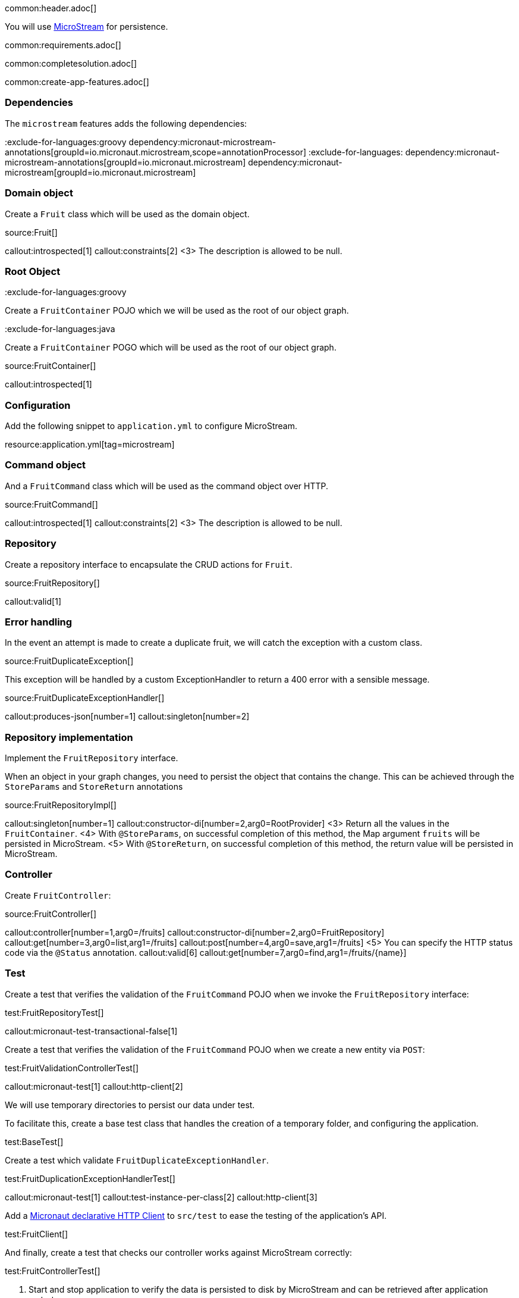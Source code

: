 common:header.adoc[]

You will use https://microstream.one/[MicroStream] for persistence.

common:requirements.adoc[]

common:completesolution.adoc[]

common:create-app-features.adoc[]

=== Dependencies

The `microstream` features adds the following dependencies:

:dependencies:

:exclude-for-languages:groovy
dependency:micronaut-microstream-annotations[groupId=io.micronaut.microstream,scope=annotationProcessor]
:exclude-for-languages:
dependency:micronaut-microstream-annotations[groupId=io.micronaut.microstream]
dependency:micronaut-microstream[groupId=io.micronaut.microstream]

:dependencies:

=== Domain object

Create a `Fruit` class which will be used as the domain object.

source:Fruit[]

callout:introspected[1]
callout:constraints[2]
<3> The description is allowed to be null.

=== Root Object

:exclude-for-languages:groovy

Create a `FruitContainer` POJO which we will be used as the root of our object graph.

:exclude-for-languages:

:exclude-for-languages:java

Create a `FruitContainer` POGO which will be used as the root of our object graph.

:exclude-for-languages:

source:FruitContainer[]

callout:introspected[1]

=== Configuration

Add the following snippet to `application.yml` to configure MicroStream.

resource:application.yml[tag=microstream]

=== Command object

And a `FruitCommand` class which will be used as the command object over HTTP.

source:FruitCommand[]

callout:introspected[1]
callout:constraints[2]
<3> The description is allowed to be null.

=== Repository

Create a repository interface to encapsulate the CRUD actions for `Fruit`.

source:FruitRepository[]

callout:valid[1]

=== Error handling

In the event an attempt is made to create a duplicate fruit, we will catch the exception with a custom class.

source:FruitDuplicateException[]

This exception will be handled by a custom ExceptionHandler to return a 400 error with a sensible message.

source:FruitDuplicateExceptionHandler[]

callout:produces-json[number=1]
callout:singleton[number=2]

=== Repository implementation

Implement the `FruitRepository` interface.

When an object in your graph changes, you need to persist the object that contains the change.
This can be achieved through the `StoreParams` and `StoreReturn` annotations

source:FruitRepositoryImpl[]

callout:singleton[number=1]
callout:constructor-di[number=2,arg0=RootProvider]
<3> Return all the values in the `FruitContainer`.
<4> With `@StoreParams`, on successful completion of this method, the Map argument `fruits` will be persisted in MicroStream.
<5> With `@StoreReturn`, on successful completion of this method, the return value will be persisted in MicroStream.

=== Controller

Create `FruitController`:

source:FruitController[]

callout:controller[number=1,arg0=/fruits]
callout:constructor-di[number=2,arg0=FruitRepository]
callout:get[number=3,arg0=list,arg1=/fruits]
callout:post[number=4,arg0=save,arg1=/fruits]
<5> You can specify the HTTP status code via the `@Status` annotation.
callout:valid[6]
callout:get[number=7,arg0=find,arg1=/fruits/\{name\}]

=== Test

Create a test that verifies the validation of the `FruitCommand` POJO when we invoke the `FruitRepository` interface:

test:FruitRepositoryTest[]

callout:micronaut-test-transactional-false[1]

Create a test that verifies the validation of the `FruitCommand` POJO when we create a new entity via `POST`:

test:FruitValidationControllerTest[]

callout:micronaut-test[1]
callout:http-client[2]

We will use temporary directories to persist our data under test.

To facilitate this, create a base test class that handles the creation of a temporary folder, and configuring the application.

test:BaseTest[]

Create a test which validate `FruitDuplicateExceptionHandler`.

test:FruitDuplicationExceptionHandlerTest[]

callout:micronaut-test[1]
callout:test-instance-per-class[2]
callout:http-client[3]

Add a https://docs.micronaut.io/latest/guide/#httpClient[Micronaut declarative HTTP Client] to `src/test` to ease the testing of the application's API.

test:FruitClient[]

And finally, create a test that checks our controller works against MicroStream correctly:

test:FruitControllerTest[]

<1> Start and stop application to verify the data is persisted to disk by MicroStream and can be retrieved after application restart.

common:testApp.adoc[]

common:runapp.adoc[]

[source, bash]
.Create a new fruit
----
curl -i -d '{"name":"Pear"}' \
     -H "Content-Type: application/json" \
     -X POST http://localhost:8080/fruits
----

[source]
.Output
----
HTTP/1.1 201 Created
date: Thu, 12 May 2022 13:45:56 GMT
Content-Type: application/json
content-length: 16
connection: keep-alive

{"name":"Pear"}
----

[source, bash]
.Get a list of all fruits
----
curl -i localhost:8080/fruits
----

[source]
.Output
----
HTTP/1.1 200 OK
date: Thu, 12 May 2022 13:46:54 GMT
Content-Type: application/json
content-length: 70
connection: keep-alive

[{"name":"Pear"}]
----

== MicroStream REST and GUI

Often, during development is useful to see the data being saved by MicroStream. Micronaut Microstream integration helps to do that.

Add the following dependency:

dependency:micronaut-microstream-rest[groupId=io.micronaut.microstream,scope=developmentOnly]

The above dependency provides several JSON endpoints which expose the contents of the MicroStream storage.

=== MicroStream Client GUI

https://docs.microstream.one/manual/storage/rest-interface/client-gui.html[Download MicroStream client GUI].

Run the client and connect to the MicroStream REST API exposed by the Micronaut application:

image::microstream-rest-1.png[]

You can visualize the data you saved via cURL.

image::microstream-rest-2.png[]

common:next.adoc[]

Read more about the https://micronaut-projects.github.io/micronaut-microstream/latest/guide[Micronaut MicroStream integration].
Read more about https://microstream.one/platforms/microstream-for-java/[MicroStream for Java].

== Sponsors

https://microstream.one/[MicroStream] sponsored the creation of this Guide.

